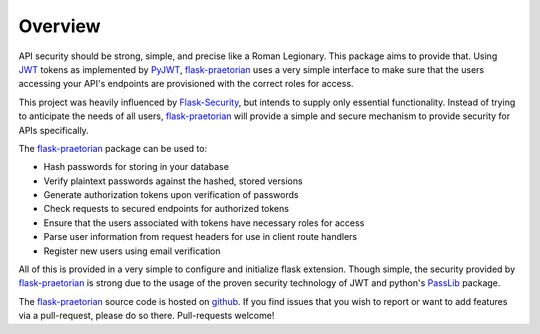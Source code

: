 Overview
========

API security should be strong, simple, and precise like a Roman Legionary.
This package aims to provide that. Using `JWT <https://jwt.io/>`_ tokens as
implemented by `PyJWT <https://pyjwt.readthedocs.io/en/latest/>`_,
`flask-praetorian <https://github.com/dusktreader/flask-praetorian>`_
uses a very simple interface to make sure that the users
accessing your API's endpoints are provisioned with the correct roles for
access.

This project was heavily influenced by
`Flask-Security <https://pythonhosted.org/Flask-Security/>`_, but intends
to supply only essential functionality. Instead of trying to anticipate the
needs of all users,
`flask-praetorian <https://github.com/dusktreader/flask-praetorian>`_ will
provide a simple and secure mechanism to provide security for APIs
specifically.

The `flask-praetorian <https://github.com/dusktreader/flask-praetorian>`_
package can be used to:

* Hash passwords for storing in your database
* Verify plaintext passwords against the hashed, stored versions
* Generate authorization tokens upon verification of passwords
* Check requests to secured endpoints for authorized tokens
* Ensure that the users associated with tokens have necessary roles for access
* Parse user information from request headers for use in client route handlers
* Register new users using email verification

All of this is provided in a very simple to configure and initialize flask
extension. Though simple, the security provided by
`flask-praetorian <https://github.com/dusktreader/flask-praetorian>`_ is strong
due to the usage of the proven security technology of JWT
and python's `PassLib <http://pythonhosted.org/passlib/>`_ package.

The `flask-praetorian <https://github.com/dusktreader/flask-praetorian>`_
source code is hosted on
`github <https://github.com/dusktreader/flask-praetorian>`_. If you find issues
that you wish to report or want to add features via a pull-request, please do
so there. Pull-requests welcome!
